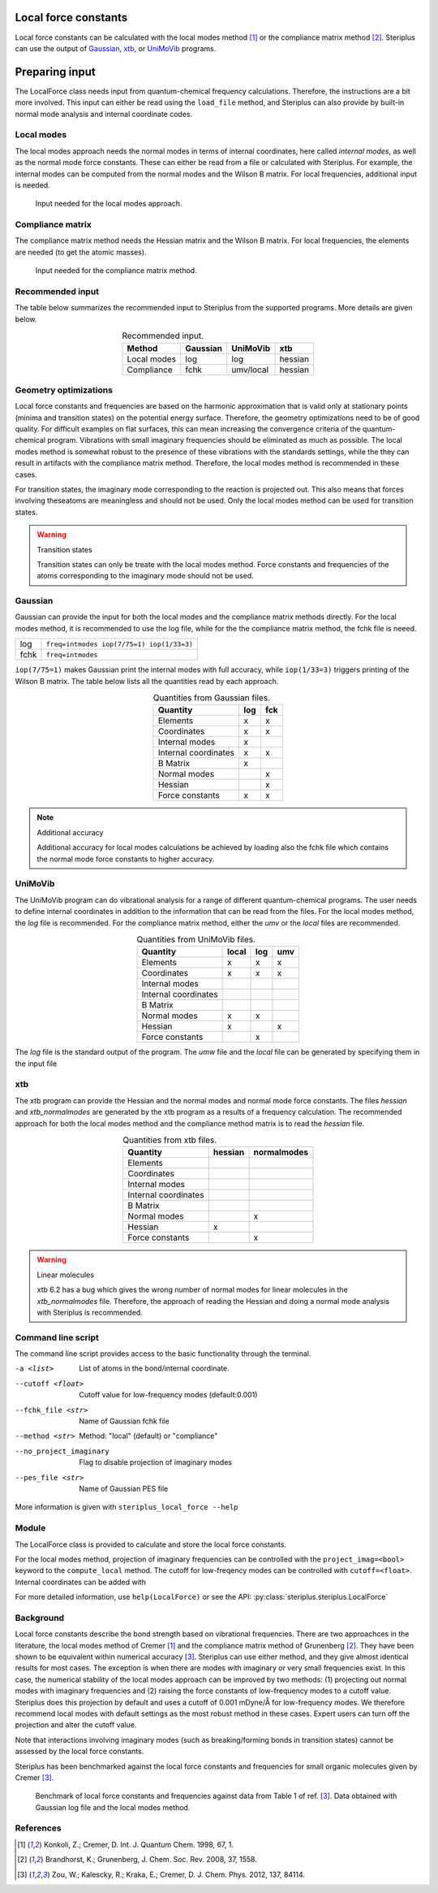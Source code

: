 =====================
Local force constants
=====================

Local force constants can be calculated with the local modes method [1]_ or
the compliance matrix method [2]_. Steriplus can use the output of Gaussian_,
xtb_, or UniMoVib_ programs.

===============
Preparing input
===============

The LocalForce class needs input from quantum-chemical frequency calculations.
Therefore, the instructions are a bit more involved. This input can either be
read using the ``load_file`` method, and Steriplus can also provide by 
built-in normal mode analysis and internal coordinate codes.

***********
Local modes
***********

The local modes approach needs the normal modes in terms of internal
coordinates, here called *internal modes*, as well as the normal mode force
constants. These can either be read from a file or calculated with Steriplus.
For example, the internal modes can be computed from the normal modes and the
Wilson B matrix. For local frequencies, additional input is needed.

.. figure:: images/local_force/diagram_local.svg
  
  Input needed for the local modes approach.

*****************
Compliance matrix
*****************

The compliance matrix method needs the Hessian matrix and the Wilson B matrix.
For local frequencies, the elements are needed (to get the atomic masses).

.. figure:: images/local_force/diagram_compliance.svg
  
  Input needed for the compliance matrix method.

*****************
Recommended input
*****************

The table below summarizes the recommended input to Steriplus from the
supported programs. More details are given below.

.. table:: Recommended input.
  :widths: auto
  :align: center

  =========== ======== ========= =======
  Method      Gaussian UniMoVib  xtb
  =========== ======== ========= =======
  Local modes log      log       hessian
  Compliance  fchk     umv/local hessian
  =========== ======== ========= =======

**********************
Geometry optimizations
**********************

Local force constants and frequencies are based on the harmonic approximation
that is valid only at stationary points (minima and transition states) on the
potential energy surface. Therefore, the geometry optimizations need to be of
good quality. For difficult examples on flat surfaces, this can mean
increasing the convergence criteria of the quantum-chemical program.
Vibrations with small imaginary frequencies should be eliminated as much as
possible. The local modes method is somewhat robust to the presence of these
vibrations with the standards settings, while the they can result in artifacts
with the compliance matrix method. Therefore, the local modes method is
recommended in these cases.

For transition states, the imaginary mode corresponding to the reaction is
projected out. This also means that forces involving theseatoms are
meaningless and should not be used. Only the local modes method can be used
for transition states.

.. warning:: Transition states

  Transition states can only be treate with the local modes method. Force
  constants and frequencies of the atoms corresponding to the imaginary mode
  should not be used.

********
Gaussian
********

Gaussian can provide the input for both the local modes and the compliance
matrix methods directly. For the local modes method, it is recommended to
use the log file, while for the the compliance matrix method, the fchk file
is neeed.

==== =========================================
log  ``freq=intmodes iop(7/75=1) iop(1/33=3)``
fchk ``freq=intmodes``
==== =========================================

``iop(7/75=1)`` makes Gaussian print the internal modes with full accuracy,
while ``iop(1/33=3)`` triggers printing of the Wilson B matrix. The table
below lists all the quantities read by each approach.

.. table:: Quantities from Gaussian files.
  :widths: auto
  :align: center

  ==================== === ===
  Quantity             log fck
  ==================== === ===
  Elements              x   x
  Coordinates           x   x
  Internal modes        x   
  Internal coordinates  x   x
  B Matrix              x   
  Normal modes              x
  Hessian                   x
  Force constants       x   x
  ==================== === ===

.. note:: Additional accuracy
  
  Additional accuracy for local modes calculations be achieved by loading
  also the fchk file which contains the normal mode force constants to
  higher accuracy.

********
UniMoVib
********

The UniMoVib program can do vibrational analysis for a range of different
quantum-chemical programs. The user needs to define internal coordinates in
addition to the information that can be read from the files. For the local
modes method, the *log* file is recommended. For the compliance matrix method,
either the *umv* or the *local* files are recommended.


.. table:: Quantities from UniMoVib files.
  :widths: auto
  :align: center

  ==================== ===== === ===
  Quantity             local log umv
  ==================== ===== === === 
  Elements             x     x   x
  Coordinates          x     x   x
  Internal modes          
  Internal coordinates 
  B Matrix                
  Normal modes         x     x
  Hessian              x         x  
  Force constants            x
  ==================== ===== === === 

The *log* file is the standard output of the program. The *umw* file and the
*local* file can be generated by specifying them in the input file

.. code-block::
  :emphasize-lines: 5, 6
  :caption: Example UniMoVib input file

  a test job

  $contrl
    qcprog="gaussian"
    iflocal=.t.
    ifsave=.t.
  $end

  $qcdata
    fchk="freq.fchk"
  $end

***
xtb
***

The xtb program can provide the Hessian and the normal modes and normal mode
force constants. The files *hessian* and *xtb_normalmodes* are generated by
the xtb program as a results of a frequency calculation. The recommended
approach for both the local modes method and the compliance method matrix is
to read the *hessian* file.

.. table:: Quantities from xtb files.
  :widths: auto
  :align: center

  ==================== ======= ===========
  Quantity             hessian normalmodes
  ==================== ======= ===========
  Elements             
  Coordinates          
  Internal modes          
  Internal coordinates 
  B Matrix                
  Normal modes                 x
  Hessian              x       
  Force constants              x
  ==================== ======= =========== 

.. warning:: Linear molecules

  xtb 6.2 has a bug which gives the wrong number of normal modes for linear
  molecules in the *xtb_normalmodes* file. Therefore, the approach of reading
  the Hessian and doing a normal mode analysis with Steriplus is recommended.  

*******************
Command line script
*******************

The command line script provides access to the basic functionality through
the terminal.

.. code-block:: console
  :caption: Example of single internal coordinate
  
  $ steriplus_local_force freq-hp.log -a 1 2
  5.364

.. code-block:: console
  :caption: Example of report
  
  $ steriplus_local_force freq-hp.log
    Atom_1    Atom_2    Atom_3    Atom_4                           Force constant(mDyne/Å)                       Frequency (cm^-1)
         1         2                                                                 5.364                                    3252
         1         3                                                                 5.364                                    3252
         1         4                                                                 5.364                                    3252
         1         5                                                                 5.364                                    3252

-a <list>
  List of atoms in the bond/internal coordinate.
--cutoff <float>
  Cutoff value for low-frequency modes (default:0.001)
--fchk_file <str>
  Name of Gaussian fchk file
--method <str>
  Method: "local" (default) or "compliance"
--no_project_imaginary
  Flag to disable projection of imaginary modes
--pes_file <str>
  Name of Gaussian PES file
  
More information is given with ``steriplus_local_force --help``

******
Module
******

The LocalForce class is provided to calculate and store the local force
constants.

.. code-block:: python
  :caption: Example with Gaussian and local modes method.

  >>> from steriplus import LocalForce
  >>> lf = LocalForce()
  >>> lf.load_file("freq-lm.log", "gaussian", "log")
  >>> lf.compute_local()
  >>> lf.compute_frequencies()
  >>> fc = lf.get_local_force_constant([1, 2])
  >>> print(fc)
  5.364289643211871
  >>> freq = lf.get_local_frequency([1, 2])
  >>> print(freq)
  3129.3126301763527
  
.. code-block:: python
  :caption: Example with Gaussian and compliance matrix method.

  >>> from steriplus import LocalForce
  >>> lf = LocalForce()
  >>> lf.load_file("freq.fchk", "gaussian", "fchk")
  >>> lf.compute_local()
  >>> lf.compute_frequencies()
  >>> fc = lf.get_local_force_constant([1, 2])
  >>> print(fc)
  5.364398642985929
  >>> freq = lf.get_local_frequency([1, 2])
  >>> print(freq)
  3129.352986019491

.. code-block:: python
  :caption: Example with xtb and local modes method.

  >>> from steriplus import LocalForce, read_xyz
  >>> elements, coordinates = read_xyz("xtbopt.xyz")
  >>> lf = LocalForce(elements, coordinates)
  >>> lf.load_file("hessian", "xtb", "hessian")
  >>> lf.normal_mode_analysis()
  >>> lf.detect_bonds()
  >>> print(lf.internal_coordinates)
  [Bond(1, 4), Bond(1, 3), Bond(1, 2), Bond(1, 5)]
  >>> lf.compute_local()
  >>> lf.compute_frequencies()
  >>> fc = lf.get_local_force_constant([1, 2])
  >>> print(fc)
  5.190222259808879
  >>> freq = lf.get_local_frequency([1, 2])
  >>> print(freq)
  3078.130379468432

.. code-block:: python
  :caption: Example with UniMoVib and the local modes method.

  >>> from steriplus import LocalForce
  >>> lf = LocalForce()
  >>> lf.load_file("job.out", "unimovib", "log")
  >>> lf.detect_bonds()
  >>> lf.compute_local()
  >>> lf.compute_frequencies()
  >>> fc = lf.get_local_force_constant([1, 2])
  >>> print(fc)
  5.364347084281302
  >>> freq = lf.get_local_frequency([1, 2])
  >>> print(freq)
  3129.337947449028

.. code-block:: python
  :caption: Example with adding internal coordinates manually
  :emphasize-lines: 4-7

  >>> from steriplus import LocalForce
  >>> lf = LocalForce()
  >>> lf.load_file("job.out", "unimovib", "log")
  >>> lf.add_internal_coordinate([1, 2])
  >>> lf.add_internal_coordinate([1, 2, 3])
  >>> print(lf.internal_coordinates)
  [Bond(1, 2), Angle(1, 2, 3)]
  >>> lf.compute_local()
  >>> lf.compute_frequencies()
  >>> fc = lf.get_local_force_constant([1, 2])
  >>> print(fc)
  5.364347084281298
  >>> freq = lf.get_local_frequency([1, 2])
  >>> print(freq)
  3129.337947449028
  >>> lf.print_report(angles=True, angle_units=True)
  Coordinate                            Force constant (mDyne/Å, mDyne Å rad^(-2))             Frequency (cm^-1)
  Bond(1, 2)                                                                 5.364                          3129
  Angle(1, 2, 3)                                                             2.416                          1687

For the local modes method, projection of imaginary frequencies can be
controlled with the ``project_imag=<bool>`` keyword to the ``compute_local``
method. The cutoff for low-freqency modes can be controlled with 
``cutoff=<float>``. Internal coordinates can be added with 

For more detailed information, use ``help(LocalForce)`` or see the API:
:py:class:`steriplus.steriplus.LocalForce`

**********
Background
**********

Local force constants describe the bond strength based on vibrational
frequencies. There are two approachces in the literature, the local modes
method of Cremer [1]_ and the compliance matrix method of Grunenberg [2]_.
They have been shown to be equivalent within numerical accuracy [3]_.
Steriplus can use either method, and they give almost identical results for
most cases. The exception is when there are modes with imaginary or very small
frequencies exist. In this case, the numerical stability of the local modes
approach can be improved by two methods: (1) projecting out normal modes with
imaginary frequencies and (2) raising the force constants of low-frequency
modes to a cutoff value. Steriplus does this projection by default and uses a 
cutoff of 0.001 mDyne/Å for low-frequency modes. We therefore recommend local
modes with default settings as the most robust method in these cases.
Expert users can turn off the projection and alter the cutoff value.

Note that interactions involving imaginary modes (such as breaking/forming
bonds in transition states) cannot be assessed by the local force constants.

Steriplus has been benchmarked against the local force constants and
frequencies for small organic molecules given by Cremer [3]_. 

.. figure:: benchmarks/local_force/benchmark.png
  
  Benchmark of local force constants and frequencies against data from Table 1
  of ref. [3]_. Data obtained with Gaussian log file and the local modes
  method.

**********
References
**********

.. [1] Konkoli, Z.; Cremer, D. Int. J. Quantum Chem. 1998, 67, 1.
.. [2] Brandhorst, K.; Grunenberg, J. Chem. Soc. Rev. 2008, 37, 1558.
.. [3] Zou, W.; Kalescky, R.; Kraka, E.; Cremer, D. J. Chem. Phys. 2012, 137, 84114.

.. _Gaussian: https://gaussian.com/
.. _UniMoVib: https://github.com/zorkzou/UniMoVib
.. _xtb: https://xtb-docs.readthedocs.io/en/latest/contents.html
